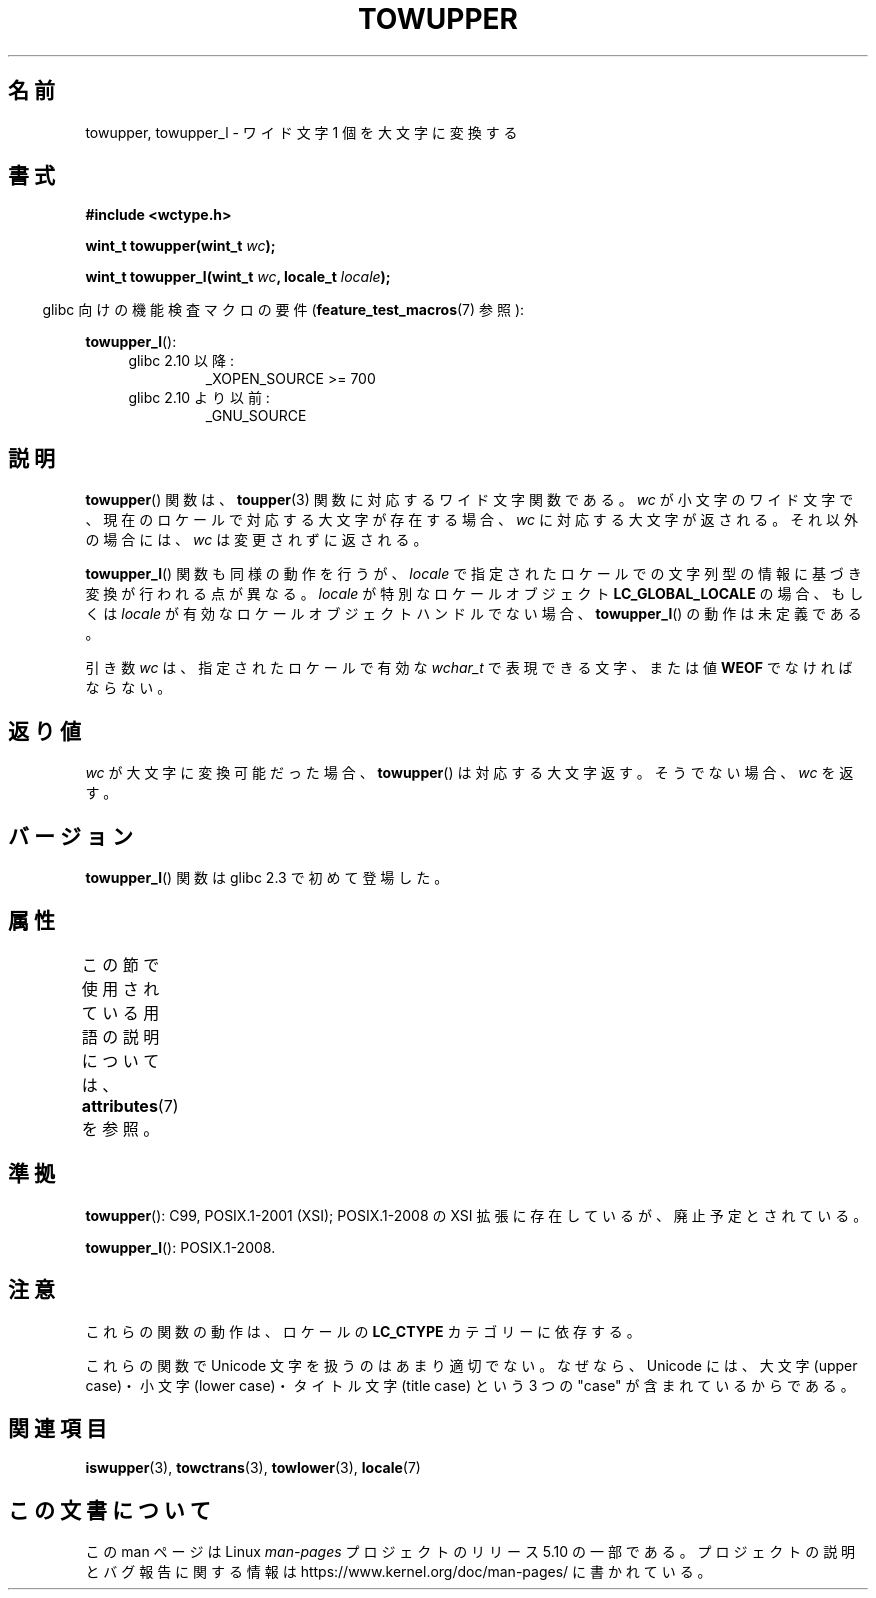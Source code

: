 
.\" and Copyright (C) 2014 Michael Kerrisk <mtk.manpages@gmail.com>
.\"
.\" %%%LICENSE_START(GPLv2+_DOC_ONEPARA)
.\" This is free documentation; you can redistribute it and/or
.\" modify it under the terms of the GNU General Public License as
.\" published by the Free Software Foundation; either version 2 of
.\" the License, or (at your option) any later version.
.\" %%%LICENSE_END
.\"
.\" References consulted:
.\"   GNU glibc-2 source code and manual
.\"   Dinkumware C library reference http://www.dinkumware.com/
.\"   OpenGroup's Single UNIX specification http://www.UNIX-systems.org/online.html
.\"   ISO/IEC 9899:1999
.\"
.\"*******************************************************************
.\"
.\" This file was generated with po4a. Translate the source file.
.\"
.\"*******************************************************************
.\"
.\" Translated Mon Oct 25 08:16:12 JST 1999
.\"           by FUJIWARA Teruyoshi <fujiwara@linux.or.jp>
.\"
.TH TOWUPPER 3 2017\-09\-15 GNU "Linux Programmer's Manual"
.SH 名前
towupper, towupper_l \- ワイド文字 1 個を大文字に変換する
.SH 書式
.nf
\fB#include <wctype.h>\fP
.PP
\fBwint_t towupper(wint_t \fP\fIwc\fP\fB);\fP
.PP
\fBwint_t towupper_l(wint_t \fP\fIwc\fP\fB, locale_t \fP\fIlocale\fP\fB);\fP
.fi
.PP
.RS -4
glibc 向けの機能検査マクロの要件 (\fBfeature_test_macros\fP(7)  参照):
.RE
.PP
\fBtowupper_l\fP():
.PD 0
.RS 4
.TP 
glibc 2.10 以降:
_XOPEN_SOURCE\ >=\ 700
.TP 
glibc 2.10 より以前:
_GNU_SOURCE
.RE
.PD
.SH 説明
\fBtowupper\fP() 関数は、 \fBtoupper\fP(3) 関数に対応するワイド文字関数である。 \fIwc\fP
が小文字のワイド文字で、現在のロケールで対応する大文字が存在する場合、 \fIwc\fP に対応する大文字が返される。 それ以外の場合には、 \fIwc\fP
は変更されずに返される。
.PP
\fBtowupper_l\fP() 関数も同様の動作を行うが、 \fIlocale\fP で指定されたロケールでの文字列型の情報に基づき変換が行われる点が異なる。
\fIlocale\fP が特別なロケールオブジェクト \fBLC_GLOBAL_LOCALE\fP の場合、もしくは \fIlocale\fP
が有効なロケールオブジェクトハンドルでない場合、 \fBtowupper_l\fP() の動作は未定義である。
.PP
引き数 \fIwc\fP は、 指定されたロケールで有効な \fIwchar_t\fP で表現できる文字、または値 \fBWEOF\fP でなければならない。
.SH 返り値
\fIwc\fP が大文字に変換可能だった場合、 \fBtowupper\fP() は対応する大文字返す。 そうでない場合、 \fIwc\fP を返す。
.SH バージョン
\fBtowupper_l\fP() 関数は glibc 2.3 で初めて登場した。
.SH 属性
この節で使用されている用語の説明については、 \fBattributes\fP(7) を参照。
.TS
allbox;
lb lb lb
l l l.
インターフェース	属性	値
T{
\fBtowupper\fP()
T}	Thread safety	MT\-Safe locale
T{
\fBtowupper_l\fP()
T}	Thread safety	MT\-Safe
.TE
.SH 準拠
\fBtowupper\fP(): C99, POSIX.1\-2001 (XSI); POSIX.1\-2008 の XSI
拡張に存在しているが、廃止予定とされている。
.PP
\fBtowupper_l\fP(): POSIX.1\-2008.
.SH 注意
これらの関数の動作は、ロケールの \fBLC_CTYPE\fP カテゴリーに依存する。
.PP
これらの関数で Unicode 文字を扱うのはあまり適切でない。 なぜなら、Unicode には、大文字 (upper case)・小文字 (lower
case)・ タイトル文字 (title case) という 3 つの "case" が含まれているからである。
.SH 関連項目
\fBiswupper\fP(3), \fBtowctrans\fP(3), \fBtowlower\fP(3), \fBlocale\fP(7)
.SH この文書について
この man ページは Linux \fIman\-pages\fP プロジェクトのリリース 5.10 の一部である。プロジェクトの説明とバグ報告に関する情報は
\%https://www.kernel.org/doc/man\-pages/ に書かれている。
